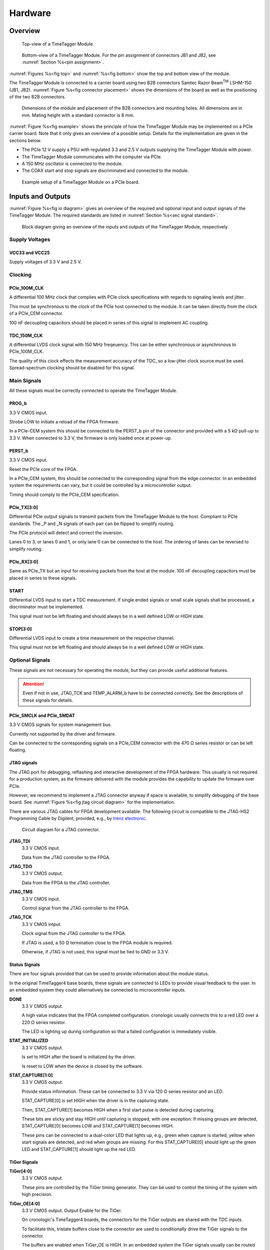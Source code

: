 .. role:: raw-html(raw)
    :format: html

.. role:: raw-latex(raw)
    :format: latex


Hardware
========

Overview
--------

.. _fig top:

.. figure:: _static/TDC-module_top.png
    :alt: TimeTagger Module Top
    :width: 40%

    Top-view of a TimeTagger Module.

.. _fig bottom:

.. _fig underneath:
.. figure:: _static/TDC-Module_underneath_labeled.png
    :alt: TimeTagger Module Bottom
    :width: 40%

    Bottom-view of a TimeTagger Module. For the pin assignment of connectors
    JB1 and JB2, see :numref:`Section %s<pin assignment>`.

:numref:`Figures %s<fig top>` and :numref:`%s<fig bottom>` show the top and
bottom view of the module.

The TimeTagger Module is connected to a carrier board using two 
B2B connectors Samtec Razor Beam\ :sup:`TM` LSHM-150 (JB1, JB2).
:numref:`Figure %s<fig connector placement>` shows the dimensions of the
board as well as the positioning of the two B2B connectors.

.. _fig connector placement:

.. figure:: _static/TDC-Modul_connector-placement.png
    :alt: TimeTagger Module Dimensions
    :width: 50%

    Dimensions of the module and placement of the B2B connectors and mounting
    holes. All dimensions are in mm. Mating height with a standard connector
    is 8 mm.

:numref:`Figure %s<fig example>` shows the principle of how the TimeTagger
Module may be implemented on a PCIe carrier board.
Note that it only gives an overview of a possible setup. Details for the
implementation are given in the sections below.

- The PCIe 12 V supply a PSU with regulated 3.3 and 2.5 V outputs supplying
  the TimeTagger Module with power.
- The TimeTagger Module communicates with the computer via PCIe.
- A 150 MHz oscillator is connected to the module.
- The COAX start and stop signals are discriminated and connected to the
  module.

.. _fig example:

.. figure:: _static/module_on_PCIe_board.png
    :alt: PCIe Board Setup
    :width: 80%

    Example setup of a TimeTagger Module on a PCIe board.


.. _sec io:

Inputs and Outputs
------------------

:numref:`Figure %s<fig io diagram>` gives an overview of the required and
optional input and output signals of the TimeTagger Module. The required
standards are listed in :numref:`Section %s<sec signal standard>`.

.. _fig io diagram:

.. figure:: _static/diagram.*
    :alt: Block Diagram
    :width: 50%

    Block diagram giving an overview of the inputs and outputs of the
    TimeTagger Module, respectively.

Supply Voltages
^^^^^^^^^^^^^^^

VCC33 and VCC25
***************

.. raw:: html

    <div class="indent1">

Supply voltages of 3.3 V and 2.5 V.

.. raw:: html

    </div>

Clocking
^^^^^^^^

PCIe_100M_CLK
**************

.. raw:: html

    <div class="indent1">

A differential 100 MHz clock that complies with PCIe clock specifications
with regards to signaling levels and jitter.

This must be synchronous to the clock of the PCIe host connected to the
module. It can be taken directly from the clock of a PCIe_CEM connector.

100 nF decoupling capacitors should be placed in series of this signal to
implement AC coupling.

.. raw:: html

    </div>

TDC_150M_CLK
************

.. raw:: html

    <div class="indent1">

A differential LVDS clock signal with 150 MHz freqeuency. This can be
either synchronous or asynchronous to PCIe_100M_CLK.

The quality of this clock effects the measurement accuracy of the TDC, so
a low-jitter clock source must be used. Spread-spectrum clocking should be
disabled for this signal.

.. raw:: html

    </div>

Main Signals
^^^^^^^^^^^^
All these signals must be correctly connected to operate the TimeTagger
Module.

PROG_b
******

.. raw:: html

    <div class="indent1">

3.3 V CMOS input.

Strobe LOW to initiate a reload of the FPGA firmware.

In a PCIe-CEM system this should be connected to the PERST_b pin of the
connector and provided with a 5 kΩ pull-up to 3.3 V.
When connected to 3.3 V, the firmware is only loaded once at power-up.

.. raw:: html

    </div>

PERST_b
*******

.. raw:: html

    <div class="indent1">

3.3 V CMOS input.

Reset the PCIe core of the FPGA.

In a PCIe_CEM system, this should be connected to the corresponding signal
from the edge connector. In an embedded system the requirements can vary,
but it could be controlled by a microcontroller output.

Timing should comply to the PCIe_CEM specification. 

.. raw:: html

    </div>

PCIe_TX[3:0]
************

.. raw:: html

    <div class="indent1">

Differential PCIe output signals to transmit packets from the
TimeTagger Module to the host. Compliant to PCIe standards.
The _P and _N signals of each pair can be flipped to simplify routing.

The PCIe protocol will detect and correct the inversion.

Lanes 0 to 3, or lanes 0 and 1, or only lane 0 can be connected to the
host. The ordering of lanes can be reversed to simplify routing. 

.. raw:: html

    </div>

PCIe_RX[3:0]
************

.. raw:: html

    <div class="indent1">

Same as PCIe_TX but an input for receiving packets from the host at the
module.
100 nF decoupling capacitors must be placed in series to these signals.

.. raw:: html

    </div>

START
*****

.. raw:: html

    <div class="indent1">

Differential LVDS input to start a TDC measurement. If single ended
signals or small scale signals shall be processed, a discriminator must be
implemented.

This signal must not be left floating and should always be in a well
defined LOW or HIGH state.

.. raw:: html

    </div>

STOP[3:0]
*********

.. raw:: html

    <div class="indent1">

Differential LVDS input to create a time measurement on the respective
channel.

This signal must not be left floating and should always be in a well
defined LOW or HIGH state.

.. raw:: html

    </div>

Optional Signals
^^^^^^^^^^^^^^^^
These signals are not necessary for operating the module, but they can provide
useful additional features.

.. attention::

    Even if not in use, JTAG_TCK and TEMP_ALARM_b have to be connected
    correctly. See the descriptions of these signals for details.


PCIe_SMCLK and PCIe_SMDAT
*************************

.. raw:: html

    <div class="indent1">

3.3 V CMOS signals for system management bus.

Currently not supported by the driver and firmware.

Can be connected to the corresponding signals on a PCIe_CEM connector
with the 470 Ω series resistor or can be left floating.

.. raw:: html

    </div>


JTAG signals
************

.. raw:: html

    <div class="indent1">

The JTAG port for debugging, reflashing and interactive development of
the FPGA hardware. This usually is not required for a production system,
as the firmware delivered with the module provides the capability to
update the firmware over PCIe.

However, we recommend to implement a JTAG connector anyway if space is
available, to simplify debugging of the base board. See 
:numref:`Figure %s<fig jtag circuit diagram>` for the implementation.

There are various JTAG cables for FPGA development available.
The following circuit is compatible to the JTAG-HS2 Programming Cable
by Digilent, provided, e.g., by
`trenz electronic <https://shop.trenz-electronic.de/de/24624-JTAG-HS2-Programmierkabel>`_.

.. _fig jtag circuit diagram:

.. figure:: _static/J13_circuit_diagram.png
    :width: 50%
    :alt: JTAG circuit diagram

    Circuit diagram for a JTAG connector.

**JTAG_TDI**
    3.3 V CMOS input.

    Data from the JTAG controller to the FPGA.

**JTAG_TDO**
    3.3 V CMOS output.

    Data from the FPGA to the JTAG controller. 

**JTAG_TMS**
    3.3 V CMOS input.

    Control signal from the JTAG controller to the FPGA.

**JTAG_TCK**
    3.3 V CMOS intput.

    Clock signal from the JTAG controller to the FPGA. 

    If JTAG is used, a 50 Ω termination close to the FPGA module is
    required.

    Otherwise, if JTAG is not used, this signal must be tied to GND
    or 3.3 V.

.. raw:: html

    </div>

Status Signals
**************

.. raw:: html

    <div class="indent1">

There are four signals provided that can be used to provide information
about the module status.

In the original TimeTagger4 base boards, these signals are connected to
LEDs to provide visual feedback to the user. In an embedded system they
could alternatively be connected to microcontroller inputs.

**DONE**
    3.3 V CMOS output.

    A high value indicates that the FPGA completed configuration.
    cronologic usually connects this to a red LED over a 220 Ω series
    resistor.

    The LED is lighting up during configuration so that a failed
    configuration is immediately visible.

**STAT_INITIALIZED**
    3.3 V CMOS output.

    Is set to HIGH after the board is initialized by the driver.

    Is reset to LOW when the device is closed by the software.

**STAT_CAPTURE[1:0]**
    3.3 V CMOS output.

    Provide status information. These can be connected to 3.3 V via
    120 Ω series resistor and an LED.  

    STAT_CAPTURE[0] is set HIGH when the driver is in the capturing state.

    Then, STAT_CAPTURE[1] becomes HIGH when a first start pulse is
    detected during capturing.

    These bits are sticky and stay HIGH until capturing is stopped,
    with one exception: If missing groups are detected, STAT_CAPTURE[0]
    becomes LOW and STAT_CAPTURE[1] becomes HIGH.

    These pins can be connected to a dual-color LED that lights up, e.g.,
    green when capture is started, yellow when start signals are detected,
    and red when groups are missing. For this STAT_CAPTURE[0] should
    light up the green LED and STAT_CAPTURE[1] should light up the
    red LED.

.. raw:: html

    </div>

TiGer Signals
*************

.. raw:: html

    <div class="indent1">

**TiGer[4:0]**
    3.3 V CMOS output.

    These pins are controlled by the TiGer timing generator. They can be
    used to control the timing of the system with high precision. 

**TiGer_OE[4:0]**
    3.3 V CMOS output. Output Enable for the TiGer.

    On cronologic's TimeTagger4 boards, the connectors for the TiGer
    outputs are shared with the TDC inputs.

    To facilitate this, tristate buffers close to the connector are used to
    conditionally drive the TiGer signals to the connector.

    The buffers are enabled when TiGer_OE is HIGH. In an embedded system
    the TiGer signals usually can be routed directly to their sinks and
    the output enables can be left unconnected.

.. raw:: html

    </div>

DAC Control
***********

.. raw:: html

    <div class="indent1">

The driver for the module supports controlling of two
`DAC8565 <https://www.ti.com/product/DAC8565>`_
digital-to-analog converters to configure the input thresholds of the
discriminators and the oscillator control voltage.

In an embedded system, the same setup can be used. Alternatively, the
voltages can be controlled by a microcontroller or set to fixed voltages.

DAC1 has OSC_VC on VOUTA and the discriminator threshold of the START
input on VOUTD.

DAC2 has the discriminator thresholds of the for stop channels on its
VOUTx outputs.

DAC3 is not supported yet. The enable is provided to allow future
versions with more channels. 

It is possible to change the meaning of the voltages. For example,
VOUTD of DAC1 can be used as a common threshold for all inputs.
But the driver will not know that and this voltage will be accessed by
the user as the START channel threshold.

**DAC_SYNC**
    3.3 V CMOS output.

    Connect to the SYNC_b pins of the DACs. Avoid stubs.

**DAC_SCLK**
    3.3 V CMOS output.

    Connect to the SCLK pins of the DACs. Avoid stubs.

**DAC_D**
    3.3 V CMOS output.

    Connect to the DIN pins of the DACs. Avoid stubs.

**DAC_RST_b**
    3.3 V CMOS output.

    Connect to the RST_b pins of the DACs. Avoid stubs.

**DAC_EN**
    3.3 V CMOS output.

    Connect to the ENABLE_b pin of the DAC with the same index.

.. raw:: html

    </div>

BOARD[3:0]
**********

.. raw:: html

    <div class="indent1">

3.3 V CMOS output.

A bit pattern of 4 bits that is made visible in the driver API.

Can be used to communicate version or type information about the base
board to the software, in case it has to act differently for certain
variants.

.. raw:: html

    </div>

TEMP_ALARM_b
************

.. raw:: html

    <div class="indent1">

3.3 V CMOS input.

When set to LOW, the driver will report a temperature alarm. Can be
connected to the alarm output of a temperature sensor, to a
microcontroller, or can be connected to 3.3 V.

.. raw:: html

    </div>

POWON
*****

.. raw:: html

    <div class="indent1">

3.3 V CMOS output.

This signal is set to HIGH after all power supplies of the module are
stable and the FPGA on the module is configured.

It can be used to enble power supply circuits that are not required to
supply the TDC module.

.. raw:: html

    </div>


Routing of Differential Signals
-------------------------------

All differential signals on the board are high speed signals that must be
routed carefully to provide good signal integrity.

The routing can either be done as a coupled pair with 100 Ω differential
impedance or as two independent wires with 50 Ω single ended impedance.

An uninterupted reference plane should be on the next layer along the whole
stretch of the connection. Stubs and branches must be avoided.

All differential inputs are terminated on the board with 100 Ω differential
termination. 


.. _sec signal standard:

Signal Standards
----------------

The superscript next to the signal names of the tables in
:numref:`Sections %s<jb1 table>` and :numref:`%s<jb2 table>` refer to the
signal standard, as listed below.

:sup:`1`\ PCIe
    Differential signals with an impedance of 100 Ω compliant with the
    PCIe_CEM standard.

:sup:`2`\ LVCMOS33
    For input signals, V\ :sub:`IL` and V\ :sub:`IH` specify the 
    input voltage for LOW and HIGH, respectively.

    For output signals, V\ :sub:`OL` and V\ :sub:`OH` specify the output
    voltage of LOW and HIGH, respectively.

.. raw:: html

    <div class="indent1">
    
.. table::
    :width: 100%

    +------------------+------------------+------------------+------------------+------------------+------------------+------------------+-----------------+
    | V\ :sub:`IL,min` | V\ :sub:`IL,max` | V\ :sub:`IH,max` | V\ :sub:`IH,max` | V\ :sub:`OL,max` | V\ :sub:`OH,min` | I\ :sub:`OL,max` | I\ :sub:`OH,min`|
    +==================+==================+==================+==================+==================+==================+==================+=================+
    | −0.3 V           | 0.8 V            | 2.0 V            | 3.45 V           | 0.4 V            | 2.9 V            | 11 mA            | −11 mA          |
    +------------------+------------------+------------------+------------------+------------------+------------------+------------------+-----------------+

.. raw:: html

    </div>

:sup:`3`\ LVDS
    In the table below, V\ :sub:`IDIFF` is the differential input voltage
    (U − Ū), where U is HIGH [or (Ū − U), where Ū is HIGH].
    V\ :sub:`ICM` is the input common-mode voltage.
    The input impedance is 100 Ω differential.

.. raw:: html

    <div class="indent1">

.. table::
    :width: 100%

    +-----------------+-----+---------+-----+------+
    | Symbol          | Min | Typical | Max | Unit |
    +=================+=====+=========+=====+======+
    | V\ :sub:`IDIFF` | 100 | 350     | 600 | mV   |
    +-----------------+-----+---------+-----+------+ 
    | V\ :sub:`ICM`   | 0.3 | 1.2     | 1.5 | V    |
    +-----------------+-----+---------+-----+------+

.. raw:: html

    </div>


:sup:`4`\ VCC33
    min. 3.2 V; max 3.4 V

:sup:`5`\ VCC25
    min. 2.4 V; max 2.6 V


.. _pin assignment:

Pin Assignment
--------------

.. warning::

    This user guide is under development. The Pin-Assignment below is subject
    to change.

The tables in :numref:`Sections %s<jb1 table>` and :numref:`%s<jb2 table>` list
the pin assignments of connectors JB1 and JB2 (see
:numref:`Figure %s<fig underneath>`).

Some signals are optional and do not have to 
be connected, as is described in :numref:`Section %s<sec io>`.

Pins that must not be connected are marked as NC .


.. _jb1 table:

Connector JB1
^^^^^^^^^^^^^

Pin assignment of the JB1 connector. The superscripts refer to the signal
standard (see :numref:`Section %s<sec signal standard>`)

.. raw:: latex

    \begingroup
    \small

.. tabularcolumns:: |R|L|L|L|C|R|L|L|L|

.. table::
    :width: 100%

    +----------------------+-----+-----+---------------------------++-----------------+-----+-----+----------------------------+
    | Name                 | Pin | Pin | Name                      || Name            | Pin | Pin |  Name                      |
    +======================+=====+=====+===========================++=================+=====+=====+============================+
    | PCIe_RX3_P\ :sup:`1` |  1  |  2  | PCIe_100M_CLK_P\ :sup:`1` ||       NC        | 51  | 52  | NC                         |
    +----------------------+-----+-----+---------------------------++-----------------+-----+-----+----------------------------+
    | PCIe_RX3_N\ :sup:`1` |  3  |  4  | PCIe_100M_CLK_N\ :sup:`1` ||     NC          | 53  | 54  | DAC_EN2\ :sup:`2`          |
    +----------------------+-----+-----+---------------------------++-----------------+-----+-----+----------------------------+
    |  GND                 |  5  |  6  | GND                       ||   NC            | 55  | 56  | DAC_RST\ :sup:`2`          |
    +----------------------+-----+-----+---------------------------++-----------------+-----+-----+----------------------------+
    | PCIe_RX2_P\ :sup:`1` |  7  |  8  | PCIe_TX3_P\ :sup:`1`      ||  NC             | 57  | 58  | DAC_D\ :sup:`2`            |
    +----------------------+-----+-----+---------------------------++-----------------+-----+-----+----------------------------+
    | PCIe_RX2_N\ :sup:`1` |  9  | 10  | PCIe_TX3_N\ :sup:`1`      || NC              | 59  | 60  | DAC_SCLK\ :sup:`2`         |
    +----------------------+-----+-----+---------------------------++-----------------+-----+-----+----------------------------+
    |  GND                 | 11  | 12  | GND                       || VCC33\ :sup:`4` | 61  | 62  | DAC_EN1\ :sup:`2`          |
    +----------------------+-----+-----+---------------------------++-----------------+-----+-----+----------------------------+
    | PCIe_RX1_P\ :sup:`1` | 13  | 14  | PCIe_TX2_P\ :sup:`1`      || BOARD0          | 63  | 64  | DAC_SYNC\ :sup:`2`         |
    +----------------------+-----+-----+---------------------------++-----------------+-----+-----+----------------------------+
    | PCIe_RX1_N\ :sup:`1` | 15  | 16  | PCIe_TX2_N\ :sup:`1`      || BOARD1          | 65  | 66  | GND                        |
    +----------------------+-----+-----+---------------------------++-----------------+-----+-----+----------------------------+
    |  GND                 | 17  | 18  | GND                       || BOARD2          | 67  | 68  | NC                         |
    +----------------------+-----+-----+---------------------------++-----------------+-----+-----+----------------------------+
    | PCIe_RX0_P\ :sup:`1` | 19  | 20  | PCIe_TX1_P\ :sup:`1`      || BOARD3          | 69  | 70  | NC                         |
    +----------------------+-----+-----+---------------------------++-----------------+-----+-----+----------------------------+
    | PCIe_RX0_N\ :sup:`1` | 21  | 22  | PCIe_TX1_N\ :sup:`1`      || NC              | 71  | 72  | NC                         |
    +----------------------+-----+-----+---------------------------++-----------------+-----+-----+----------------------------+
    |  GND                 | 23  | 24  | GND                       || NC              | 73  | 74  | NC                         |
    +----------------------+-----+-----+---------------------------++-----------------+-----+-----+----------------------------+
    | NC                   | 25  | 26  | PCIe_TX0_P\ :sup:`1`      || NC              | 75  | 76  | NC                         |
    +----------------------+-----+-----+---------------------------++-----------------+-----+-----+----------------------------+
    | GND                  | 27  | 28  | PCIe_TX0_N\ :sup:`1`      || NC              | 77  | 78  | NC                         |
    +----------------------+-----+-----+---------------------------++-----------------+-----+-----+----------------------------+
    | GND                  | 29  | 30  | GND                       ||NC               | 79  | 80  | NC                         |
    +----------------------+-----+-----+---------------------------++-----------------+-----+-----+----------------------------+
    | PCIe_SMCLK\ :sup:`2` | 31  | 32  | TiGer2_OE\ :sup:`2`       || NC              | 81  | 82  | STAT_INITIALIZED\ :sup:`2` |
    +----------------------+-----+-----+---------------------------++-----------------+-----+-----+----------------------------+
    | PCIe_SMDAT\ :sup:`2` | 33  | 34  | TiGer3\ :sup:`2`          || 3.3 V Testpin   | 83  | 84  | GND                        |
    +----------------------+-----+-----+---------------------------++-----------------+-----+-----+----------------------------+
    | NC                   | 35  | 36  | TiGer2\ :sup:`2`          || NC              | 85  | 86  | JTAG_TDI\ :sup:`2`         |
    +----------------------+-----+-----+---------------------------++-----------------+-----+-----+----------------------------+
    | NC                   | 37  | 38  | TiGer3_OE\ :sup:`2`       || NC              | 87  | 88  | JTAG_TDO\ :sup:`2`         |
    +----------------------+-----+-----+---------------------------++-----------------+-----+-----+----------------------------+
    | TiGer1_OE\ :sup:`2`  | 39  | 40  | TiGer4\ :sup:`2`          || NC              | 89  | 90  | JTAG_TCK\ :sup:`2`         |
    +----------------------+-----+-----+---------------------------++-----------------+-----+-----+----------------------------+
    | TiGer0_OE\ :sup:`2`  | 41  | 42  | TiGer4_OE\ :sup:`2`       || NC              | 91  | 92  | JTAG_TMS\ :sup:`2`         |
    +----------------------+-----+-----+---------------------------++-----------------+-----+-----+----------------------------+
    | TiGer1\ :sup:`2`     | 43  | 44  |  NC                       || NC              | 93  | 94  |  PROG_b\ :sup:`2`          |
    +----------------------+-----+-----+---------------------------++-----------------+-----+-----+----------------------------+
    | TiGer0\ :sup:`2`     | 45  | 46  |NC                         || NC              | 95  | 96  |  DONE\ :sup:`2`            |
    +----------------------+-----+-----+---------------------------++-----------------+-----+-----+----------------------------+
    | GND                  | 47  | 48  |  GND                      || VCC33\ :sup:`4` | 97  | 98  |   GND                      |
    +----------------------+-----+-----+---------------------------++-----------------+-----+-----+----------------------------+
    | PERST_b\ :sup:`2`    | 49  | 50  | NC                        || VCC33\ :sup:`4` | 99  | 100 |  GND                       |
    +----------------------+-----+-----+---------------------------++-----------------+-----+-----+----------------------------+
    |                      |     |     |                           ||  GND            | F1  | F2  |   GND                      |
    +----------------------+-----+-----+---------------------------++-----------------+-----+-----+----------------------------+


.. raw:: latex

    \endgroup


.. _jb2 table:

Connector JB2
^^^^^^^^^^^^^

Pin assignment of the JB1 connector. The superscripts refer to the signal
standard (see :numref:`Section %s<sec signal standard>`)

.. raw:: latex

    \begingroup
    \small

.. tabularcolumns:: |R|L|L|L|C|R|L|L|L|

.. table::
    :width: 100%

    +------------------+-----+-----+--------------------------++-------------------------+-----+-----+------------------------+
    | Name             | Pin | Pin | Name                     || Name                    | Pin | Pin | Name                   |
    +==================+=====+=====+==========================++=========================+=====+=====+========================+
    | NC               |  1  |  2  | NC                       || START_N\ :sup:`3`       | 51  | 52  | NC                     |
    +------------------+-----+-----+--------------------------++-------------------------+-----+-----+------------------------+
    | NC               |  3  |  4  | NC                       || NC                      | 53  | 54  | VCC25\ :sup:`5`        |
    +------------------+-----+-----+--------------------------++-------------------------+-----+-----+------------------------+
    | NC               |  5  |  6  | NC                       || NC                      | 55  | 56  | POWON\ :sup:`2`        |
    +------------------+-----+-----+--------------------------++-------------------------+-----+-----+------------------------+
    | NC               |  7  |  8  | NC                       || STAT_CAPTURE0\ :sup:`2` | 57  | 58  | TEMP_ALARM_b\ :sup:`2` |
    +------------------+-----+-----+--------------------------++-------------------------+-----+-----+------------------------+
    | NC               |  9  | 10  | STOP3_N\ :sup:`3`        || STAT_CAPTURE1\ :sup:`2` | 59  | 60  | NC                     |
    +------------------+-----+-----+--------------------------++-------------------------+-----+-----+------------------------+
    | NC               | 11  | 12  | STOP3_P\ :sup:`3`        || NC                      | 61  | 62  | NC                     |
    +------------------+-----+-----+--------------------------++-------------------------+-----+-----+------------------------+
    | NC               | 13  | 14  | STOP2_N\ :sup:`3`        || GND                     | 63  | 64  | NC                     |
    +------------------+-----+-----+--------------------------++-------------------------+-----+-----+------------------------+
    | NC               | 15  | 16  | STOP2_P\ :sup:`3`        || NC                      | 65  | 66  | NC                     |
    +------------------+-----+-----+--------------------------++-------------------------+-----+-----+------------------------+
    | GND              | 17  | 18  | NC                       || NC                      | 67  | 68  | NC                     |
    +------------------+-----+-----+--------------------------++-------------------------+-----+-----+------------------------+
    | NC               | 19  | 20  | NC                       || NC                      | 69  | 70  |NC                      |
    +------------------+-----+-----+--------------------------++-------------------------+-----+-----+------------------------+
    | NC               | 21  | 22  | NC                       || NC                      | 71  | 72  | GND                    |
    +------------------+-----+-----+--------------------------++-------------------------+-----+-----+------------------------+
    | NC               | 23  | 24  | NC                       || NC                      | 73  | 74  | NC                     |
    +------------------+-----+-----+--------------------------++-------------------------+-----+-----+------------------------+
    | NC               | 25  | 26  | NC                       || NC                      | 75  | 76  | NC                     |
    +------------------+-----+-----+--------------------------++-------------------------+-----+-----+------------------------+
    | NC               | 27  | 28  | NC                       || NC                      | 77  | 78  | NC                     |
    +------------------+-----+-----+--------------------------++-------------------------+-----+-----+------------------------+
    | NC               | 29  | 30  | NC                       || NC                      | 79  | 80  | NC                     |
    +------------------+-----+-----+--------------------------++-------------------------+-----+-----+------------------------+
    | NC               | 31  | 32  | TDC_150M_CLK_P\ :sup:`3` || NC                      | 81  | 82  | NC                     |
    +------------------+-----+-----+--------------------------++-------------------------+-----+-----+------------------------+
    | NC               | 33  | 34  | TDC_150M_CLK_N\ :sup:`3` || GND                     | 83  | 84  | NC                     |
    +------------------+-----+-----+--------------------------++-------------------------+-----+-----+------------------------+
    | GND              | 35  | 36  |  GND                     || NC                      | 85  | 86  | NC                     |
    +------------------+-----+-----+--------------------------++-------------------------+-----+-----+------------------------+
    | NC               | 37  | 38  |  NC                      || NC                      | 87  | 88  | NC                     |
    +------------------+-----+-----+--------------------------++-------------------------+-----+-----+------------------------+
    | NC               | 39  | 40  |  NC                      || NC                      | 89  | 90  | GND                    |
    +------------------+-----+-----+--------------------------++-------------------------+-----+-----+------------------------+
    | STOP1_N\ :sup:`3`| 41  | 42  |  NC                      || NC                      | 91  | 92  | NC                     |
    +------------------+-----+-----+--------------------------++-------------------------+-----+-----+------------------------+
    | STOP1_P\ :sup:`3`| 43  | 44  |  NC                      || NC                      | 93  | 94  | NC                     |
    +------------------+-----+-----+--------------------------++-------------------------+-----+-----+------------------------+
    | STOP0_N\ :sup:`3`| 45  | 46  |  NC                      || NC                      | 95  | 96  | NC                     |
    +------------------+-----+-----+--------------------------++-------------------------+-----+-----+------------------------+
    | STOP0_P\ :sup:`3`| 47  | 48  |  NC                      || NC                      | 97  | 98  | NC                     |
    +------------------+-----+-----+--------------------------++-------------------------+-----+-----+------------------------+
    | START_P\ :sup:`3`| 49  | 50  |  NC                      || NC                      | 99  | 100 |NC                      |
    +------------------+-----+-----+--------------------------++-------------------------+-----+-----+------------------------+
    |                  |     |     |                          ||  GND                    | F1  | F2  |   GND                  |
    +------------------+-----+-----+--------------------------++-------------------------+-----+-----+------------------------+

.. raw:: latex

    \endgroup
